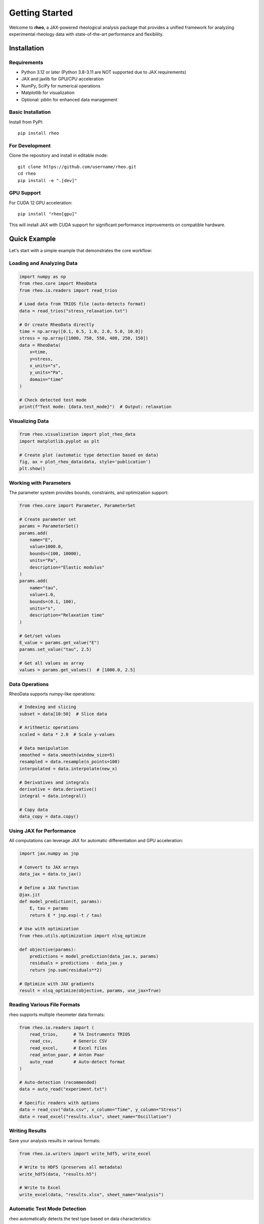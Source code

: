 Getting Started
===============

Welcome to **rheo**, a JAX-powered rheological analysis package that provides a unified framework for analyzing experimental rheology data with state-of-the-art performance and flexibility.

Installation
------------

Requirements
~~~~~~~~~~~~

- Python 3.12 or later (Python 3.8-3.11 are NOT supported due to JAX requirements)
- JAX and jaxlib for GPU/CPU acceleration
- NumPy, SciPy for numerical operations
- Matplotlib for visualization
- Optional: piblin for enhanced data management

Basic Installation
~~~~~~~~~~~~~~~~~~

Install from PyPI::

    pip install rheo

For Development
~~~~~~~~~~~~~~~

Clone the repository and install in editable mode::

    git clone https://github.com/username/rheo.git
    cd rheo
    pip install -e ".[dev]"

GPU Support
~~~~~~~~~~~

For CUDA 12 GPU acceleration::

    pip install "rheo[gpu]"

This will install JAX with CUDA support for significant performance improvements on compatible hardware.

Quick Example
-------------

Let's start with a simple example that demonstrates the core workflow:

Loading and Analyzing Data
~~~~~~~~~~~~~~~~~~~~~~~~~~~

.. code-block:: python

    import numpy as np
    from rheo.core import RheoData
    from rheo.io.readers import read_trios

    # Load data from TRIOS file (auto-detects format)
    data = read_trios("stress_relaxation.txt")

    # Or create RheoData directly
    time = np.array([0.1, 0.5, 1.0, 2.0, 5.0, 10.0])
    stress = np.array([1000, 750, 550, 400, 250, 150])
    data = RheoData(
        x=time,
        y=stress,
        x_units="s",
        y_units="Pa",
        domain="time"
    )

    # Check detected test mode
    print(f"Test mode: {data.test_mode}")  # Output: relaxation

Visualizing Data
~~~~~~~~~~~~~~~~

.. code-block:: python

    from rheo.visualization import plot_rheo_data
    import matplotlib.pyplot as plt

    # Create plot (automatic type detection based on data)
    fig, ax = plot_rheo_data(data, style='publication')
    plt.show()

Working with Parameters
~~~~~~~~~~~~~~~~~~~~~~~

The parameter system provides bounds, constraints, and optimization support:

.. code-block:: python

    from rheo.core import Parameter, ParameterSet

    # Create parameter set
    params = ParameterSet()
    params.add(
        name="E",
        value=1000.0,
        bounds=(100, 10000),
        units="Pa",
        description="Elastic modulus"
    )
    params.add(
        name="tau",
        value=1.0,
        bounds=(0.1, 100),
        units="s",
        description="Relaxation time"
    )

    # Get/set values
    E_value = params.get_value("E")
    params.set_value("tau", 2.5)

    # Get all values as array
    values = params.get_values()  # [1000.0, 2.5]

Data Operations
~~~~~~~~~~~~~~~

RheoData supports numpy-like operations:

.. code-block:: python

    # Indexing and slicing
    subset = data[10:50]  # Slice data

    # Arithmetic operations
    scaled = data * 2.0  # Scale y-values

    # Data manipulation
    smoothed = data.smooth(window_size=5)
    resampled = data.resample(n_points=100)
    interpolated = data.interpolate(new_x)

    # Derivatives and integrals
    derivative = data.derivative()
    integral = data.integral()

    # Copy data
    data_copy = data.copy()

Using JAX for Performance
~~~~~~~~~~~~~~~~~~~~~~~~~~

All computations can leverage JAX for automatic differentiation and GPU acceleration:

.. code-block:: python

    import jax.numpy as jnp

    # Convert to JAX arrays
    data_jax = data.to_jax()

    # Define a JAX function
    @jax.jit
    def model_prediction(t, params):
        E, tau = params
        return E * jnp.exp(-t / tau)

    # Use with optimization
    from rheo.utils.optimization import nlsq_optimize

    def objective(params):
        predictions = model_prediction(data_jax.x, params)
        residuals = predictions - data_jax.y
        return jnp.sum(residuals**2)

    # Optimize with JAX gradients
    result = nlsq_optimize(objective, params, use_jax=True)

Reading Various File Formats
~~~~~~~~~~~~~~~~~~~~~~~~~~~~~

rheo supports multiple rheometer data formats:

.. code-block:: python

    from rheo.io.readers import (
        read_trios,      # TA Instruments TRIOS
        read_csv,        # Generic CSV
        read_excel,      # Excel files
        read_anton_paar, # Anton Paar
        auto_read        # Auto-detect format
    )

    # Auto-detection (recommended)
    data = auto_read("experiment.txt")

    # Specific readers with options
    data = read_csv("data.csv", x_column="Time", y_column="Stress")
    data = read_excel("results.xlsx", sheet_name="Oscillation")

Writing Results
~~~~~~~~~~~~~~~

Save your analysis results in various formats:

.. code-block:: python

    from rheo.io.writers import write_hdf5, write_excel

    # Write to HDF5 (preserves all metadata)
    write_hdf5(data, "results.h5")

    # Write to Excel
    write_excel(data, "results.xlsx", sheet_name="Analysis")

Automatic Test Mode Detection
~~~~~~~~~~~~~~~~~~~~~~~~~~~~~~

rheo automatically detects the test type based on data characteristics:

.. code-block:: python

    from rheo.core.test_modes import TestMode, detect_test_mode

    # Automatic detection
    test_mode = detect_test_mode(data)
    print(test_mode)  # TestMode.RELAXATION, CREEP, OSCILLATION, ROTATION, or UNKNOWN

    # Detection logic:
    # 1. Check metadata['test_mode'] if set
    # 2. Frequency domain → OSCILLATION
    # 3. Time domain with decreasing y → RELAXATION
    # 4. Time domain with increasing y → CREEP
    # 5. x_units with "1/s" → ROTATION (steady shear)

    # Manually set test mode
    data.metadata['test_mode'] = 'relaxation'

Next Steps
----------

Now that you've learned the basics, explore:

- :doc:`core_concepts` - Deep dive into RheoData, Parameters, and test modes
- :doc:`io_guide` - Comprehensive guide to reading and writing data
- :doc:`visualization_guide` - Creating publication-quality figures
- :doc:`../api_reference` - Complete API reference

For model fitting and transforms (coming in Phase 2):

- Models: Maxwell, Zener, Fractional models, and more
- Transforms: Master curves, FFT analysis, data processing

Common Patterns
---------------

Pattern 1: Load, Analyze, Save
~~~~~~~~~~~~~~~~~~~~~~~~~~~~~~~

.. code-block:: python

    from rheo.io.readers import auto_read
    from rheo.io.writers import write_hdf5
    from rheo.visualization import plot_rheo_data

    # Load data
    data = auto_read("experiment.txt")

    # Analyze
    print(f"Test mode: {data.test_mode}")
    print(f"Data points: {len(data.x)}")

    # Visualize
    fig, ax = plot_rheo_data(data)
    fig.savefig("plot.png", dpi=300)

    # Save
    write_hdf5(data, "processed_data.h5")

Pattern 2: Data Processing Pipeline
~~~~~~~~~~~~~~~~~~~~~~~~~~~~~~~~~~~~

.. code-block:: python

    # Load and process data
    data = auto_read("noisy_data.txt")

    # Apply processing operations
    processed = (data
                 .smooth(window_size=5)      # Smooth noise
                 .resample(n_points=100)     # Resample to 100 points
                 [10:-10])                   # Trim edges

    # Analyze processed data
    print(f"Original: {len(data.x)} points")
    print(f"Processed: {len(processed.x)} points")

Pattern 3: Batch Processing
~~~~~~~~~~~~~~~~~~~~~~~~~~~~

.. code-block:: python

    import pathlib
    from rheo.io.readers import auto_read

    # Process all files in directory
    data_dir = pathlib.Path("experiments/")
    results = {}

    for file in data_dir.glob("*.txt"):
        data = auto_read(file)
        results[file.stem] = {
            'test_mode': data.test_mode,
            'n_points': len(data.x),
            'x_range': (data.x.min(), data.x.max()),
            'y_range': (data.y.min(), data.y.max())
        }

    # Print summary
    for name, info in results.items():
        print(f"{name}: {info['test_mode']}, {info['n_points']} points")

Getting Help
------------

If you encounter issues:

1. Check the :doc:`../api_reference` for detailed function documentation
2. Review examples in the `examples/` directory
3. Search or open an issue on `GitHub <https://github.com/username/rheo/issues>`_
4. Join discussions on `GitHub Discussions <https://github.com/username/rheo/discussions>`_

Performance Tips
----------------

1. **Use JAX for heavy computations**: Convert to JAX arrays with `data.to_jax()`
2. **JIT compile repeated operations**: Use `@jax.jit` decorator
3. **Vectorize operations**: Work with arrays instead of loops
4. **Enable GPU**: Install with `pip install "rheo[gpu]"` for CUDA support
5. **Profile your code**: Use `%timeit` in Jupyter or `cProfile` for optimization

.. code-block:: python

    import jax
    import jax.numpy as jnp

    # JIT compilation for speed
    @jax.jit
    def fast_computation(x, params):
        return jnp.sum(jnp.exp(-x / params[0]) * params[1])

    # Use with data
    data_jax = data.to_jax()
    result = fast_computation(data_jax.x, jnp.array([1.0, 100.0]))
